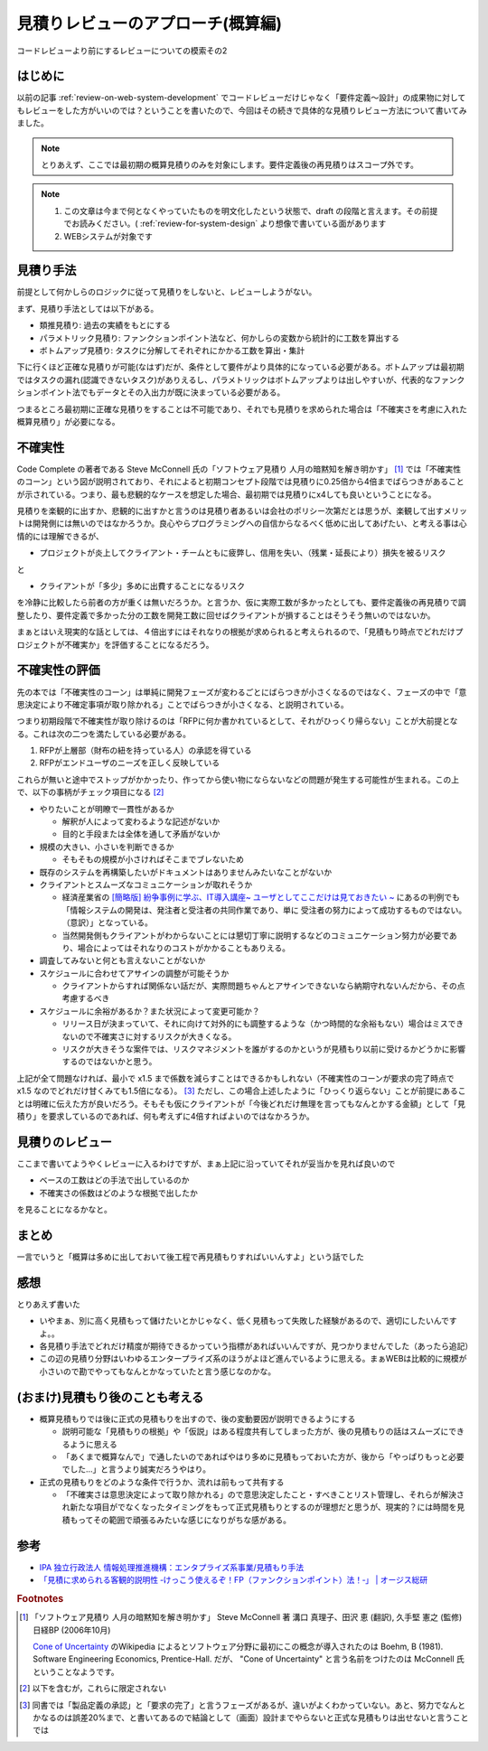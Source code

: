 .. post:: 2020-12-08
   :tags: 見積り, レビュー
   :category: Software Development Process

.. meta::
  :description: コードレビューより前にするレビューについての模索その2

======================================
見積りレビューのアプローチ(概算編)
======================================

コードレビューより前にするレビューについての模索その2

.. update:: 2020-12-09

  見積もりについて知りたかったら「ソフトウェア見積り 人月の暗黙知を解き明かす」 [1]_ を読もうね！と言う話な気がしてきました。

はじめに
==========

以前の記事 :ref:`review-on-web-system-development` でコードレビューだけじゃなく「要件定義〜設計」の成果物に対してもレビューをした方がいいのでは？ということを書いたので、今回はその続きで具体的な見積りレビュー方法について書いてみました。

.. note::

  とりあえず、ここでは最初期の概算見積りのみを対象にします。要件定義後の再見積りはスコープ外です。

.. note::

  1. この文章は今まで何となくやっていたものを明文化したという状態で、draft の段階と言えます。その前提でお読みください。( :ref:`review-for-system-design` より想像で書いている面があります
  2. WEBシステムが対象です

見積り手法
==============================

前提として何かしらのロジックに従って見積りをしないと、レビューしようがない。

まず、見積り手法としては以下がある。

* 類推見積り: 過去の実績をもとにする
* パラメトリック見積り: ファンクションポイント法など、何かしらの変数から統計的に工数を算出する
* ボトムアップ見積り:  タスクに分解してそれぞれにかかる工数を算出・集計

下に行くほど正確な見積りが可能(なはず)だが、条件として要件がより具体的になっている必要がある。ボトムアップは最初期ではタスクの漏れ(認識できないタスク)がありえるし、パラメトリックはボトムアップよりは出しやすいが、代表的なファンクションポイント法でもデータとその入出力が既に決まっている必要がある。

つまるところ最初期に正確な見積りをすることは不可能であり、それでも見積りを求められた場合は「不確実さを考慮に入れた概算見積り」が必要になる。

不確実性
============

Code Complete の著者である Steve McConnell 氏の「ソフトウェア見積り 人月の暗黙知を解き明かす」 [1]_ では「不確実性のコーン」という図が説明されており、それによると初期コンセプト段階では見積りに0.25倍から4倍までばらつきがあることが示されている。つまり、最も悲観的なケースを想定した場合、最初期では見積りにx4しても良いということになる。

見積りを楽観的に出すか、悲観的に出すかと言うのは見積り者あるいは会社のポリシー次第だとは思うが、楽観して出すメリットは開発側には無いのではなかろうか。良心やらプログラミングへの自信からなるべく低めに出してあげたい、と考える事は心情的には理解できるが、

* プロジェクトが炎上してクライアント・チームともに疲弊し、信用を失い、（残業・延長により）損失を被るリスク

と

* クライアントが「多少」多めに出費することになるリスク

を冷静に比較したら前者の方が重くは無いだろうか。と言うか、仮に実際工数が多かったとしても、要件定義後の再見積りで調整したり、要件定義で多かった分の工数を開発工数に回せばクライアントが損することはそうそう無いのではないか。

まぁとはいえ現実的な話としては、４倍出すにはそれなりの根拠が求められると考えられるので、「見積もり時点でどれだけプロジェクトが不確実か」を評価することになるだろう。

不確実性の評価
================

先の本では「不確実性のコーン」は単純に開発フェーズが変わるごとにばらつきが小さくなるのではなく、フェーズの中で「意思決定により不確定事項が取り除かれる」ことでばらつきが小さくなる、と説明されている。

つまり初期段階で不確実性が取り除けるのは「RFPに何か書かれているとして、それがひっくり帰らない」ことが大前提となる。これは次の二つを満たしている必要がある。

1. RFPが上層部（財布の紐を持っている人）の承認を得ている
2. RFPがエンドユーザのニーズを正しく反映している

これらが無いと途中でストップがかかったり、作ってから使い物にならないなどの問題が発生する可能性が生まれる。この上で、以下の事柄がチェック項目になる [2]_

* やりたいことが明瞭で一貫性があるか

  * 解釈が人によって変わるような記述がないか
  * 目的と手段または全体を通して矛盾がないか

* 規模の大きい、小さいを判断できるか

  * そもそもの規模が小さければそこまでブレないため

* 既存のシステムを再構築したいがドキュメントはありませんみたいなことがないか
* クライアントとスムーズなコミュニケーションが取れそうか

  * 経済産業省の `[簡略版] 紛争事例に学ぶ、IT導入講座~ ユーザとしてここだけは見ておきたい ~ <https://www.meti.go.jp/policy/digital_transformation/asset/meti-dx/20190131/course05.pdf>`_ にあるの判例でも「情報システムの開発は、発注者と受注者の共同作業であり、単に 受注者の努力によって成功するものではない。（意訳）」となっている。
  * 当然開発側もクライアントがわからないことには懇切丁寧に説明するなどのコミュニケーション努力が必要であり、場合によってはそれなりのコストがかかることもありえる。

* 調査してみないと何とも言えないことがないか
* スケジュールに合わせてアサインの調整が可能そうか

  * クライアントからすれば関係ない話だが、実際問題ちゃんとアサインできないなら納期守れないんだから、その点考慮するべき

* スケジュールに余裕があるか？また状況によって変更可能か？

  * リリース日が決まっていて、それに向けて対外的にも調整するような（かつ時間的な余裕もない）場合はミスできないので不確実さに対するリスクが大きくなる。
  * リスクが大きそうな案件では、リスクマネジメントを誰がするのかというが見積もり以前に受けるかどうかに影響するのではないかと思う。

上記が全て問題なければ、最小で x1.5 まで係数を減らすことはできるかもしれない（不確実性のコーンが要求の完了時点で x1.5 なのでどれだけ甘くみても1.5倍になる）。 [3]_ ただし、この場合上述したように「ひっくり返らない」ことが前提にあることは明確に伝えた方が良いだろう。そもそも仮にクライアントが「今後どれだけ無理を言ってもなんとかする金額」として「見積り」を要求しているのであれば、何も考えずに4倍すればよいのではなかろうか。


見積りのレビュー
===========================

ここまで書いてようやくレビューに入るわけですが、まぁ上記に沿っていてそれが妥当かを見れば良いので

* ベースの工数はどの手法で出しているのか
* 不確実さの係数はどのような根拠で出したか

を見ることになるかなと。

まとめ
=========

一言でいうと「概算は多めに出しておいて後工程で再見積もりすればいいんすよ」という話でした

感想
======

とりあえず書いた

* いやまぁ、別に高く見積もって儲けたいとかじゃなく、低く見積もって失敗した経験があるので、適切にしたいんですよ。。
* 各見積り手法でどれだけ精度が期待できるかっていう指標があればいいんですが、見つかりませんでした（あったら追記）
* この辺の見積り分野はいわゆるエンタープライズ系のほうがよほど進んでいるように思える。まぁWEBは比較的に規模が小さいので勘でやってもなんとかなっていたと言う感じなのかな。

(おまけ)見積もり後のことも考える
========================================

* 概算見積もりでは後に正式の見積もりを出すので、後の変動要因が説明できるようにする

  * 説明可能な「見積もりの根拠」や「仮説」はある程度共有してしまった方が、後の見積もりの話はスムーズにできるように思える
  * 「あくまで概算なんで」で通したいのであればやはり多めに見積もっておいた方が、後から「やっぱりもっと必要でした...」と言うより誠実だろうやはり。

* 正式の見積もりをどのような条件で行うか、流れは前もって共有する

  * 「不確実さは意思決定によって取り除かれる」ので意思決定したこと・すべきことリスト管理し、それらが解決され新たな項目がでなくなったタイミングをもって正式見積もりとするのが理想だと思うが、現実的？には時間を見積もってその範囲で頑張るみたいな感じになりがちな感がある。

参考
====

* `IPA 独立行政法人 情報処理推進機構：エンタプライズ系事業/見積もり手法 <https://www.ipa.go.jp/sec/std/ent01-c.html>`_
* `「見積に求められる客観的説明性 ‐けっこう使えるぞ！FP（ファンクションポイント）法！‐」 | オージス総研 <https://www.ogis-ri.co.jp/rad/webmaga/1237883_6728.html>`_

.. rubric:: Footnotes

.. [1] 「ソフトウェア見積り 人月の暗黙知を解き明かす」 Steve McConnell 著 溝口 真理子、田沢 恵 (翻訳), 久手堅 憲之 (監修)  日経BP (2006年10月)

       `Cone of Uncertainty <https://en.wikipedia.org/wiki/Cone_of_Uncertainty>`_ のWikipedia によるとソフトウェア分野に最初にこの概念が導入されたのは Boehm, B (1981). Software Engineering Economics, Prentice-Hall. だが、 "Cone of Uncertainty" と言う名前をつけたのは McConnell 氏ということなようです。

.. [2] 以下を含むが，これらに限定されない
.. [3] 同書では「製品定義の承認」と「要求の完了」と言うフェーズがあるが、違いがよくわかっていない。あと、努力でなんとかなるのは誤差20%まで、と書いてあるので結論として（画面）設計までやらないと正式な見積もりは出せないと言うことでは
